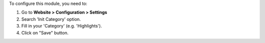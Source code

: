 To configure this module, you need to:

#. Go to **Website > Configuration > Settings**
#. Search 'Init Category' option.
#. Fill in your 'Category' (e.g. 'Highlights').
#. Click on "Save" button.
